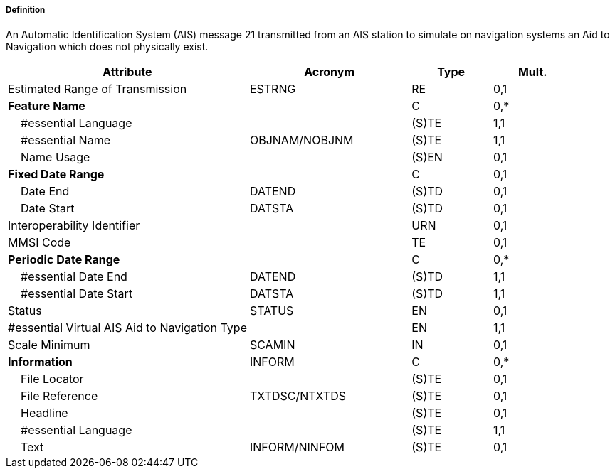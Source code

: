 ===== Definition

An Automatic Identification System (AIS) message 21 transmitted from an AIS station to simulate on navigation systems an Aid to Navigation which does not physically exist.

[cols="3,2,1,1", options="header"]
|===
|Attribute |Acronym |Type |Mult.

|Estimated Range of Transmission|ESTRNG|RE|0,1
|**Feature Name**||C|0,*
|    #essential Language||(S)TE|1,1
|    #essential Name|OBJNAM/NOBJNM|(S)TE|1,1
|    Name Usage||(S)EN|0,1
|**Fixed Date Range**||C|0,1
|    Date End|DATEND|(S)TD|0,1
|    Date Start|DATSTA|(S)TD|0,1
|Interoperability Identifier||URN|0,1
|MMSI Code||TE|0,1
|**Periodic Date Range**||C|0,*
|    #essential Date End|DATEND|(S)TD|1,1
|    #essential Date Start|DATSTA|(S)TD|1,1
|Status|STATUS|EN|0,1
|#essential Virtual AIS Aid to Navigation Type||EN|1,1
|Scale Minimum|SCAMIN|IN|0,1
|**Information**|INFORM|C|0,*
|    File Locator||(S)TE|0,1
|    File Reference|TXTDSC/NTXTDS|(S)TE|0,1
|    Headline||(S)TE|0,1
|    #essential Language||(S)TE|1,1
|    Text|INFORM/NINFOM|(S)TE|0,1
|===

// include::../features_rules/VirtualAISAidToNavigation_rules.adoc[tag=VirtualAISAidToNavigation]
